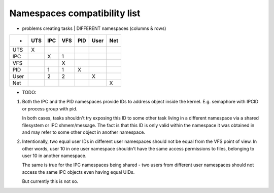 =============================
Namespaces compatibility list
=============================

* problems creating tasks | DIFFERENT namespaces (columns & rows)

====	===	===	===	===	====	===
-	UTS	IPC	VFS	PID	User	Net
====	===	===	===	===	====	===
UTS	 X
IPC		 X	 1
VFS			 X
PID		 1	 1	 X
User		 2	 2		 X
Net						 X
====	===	===	===	===	====	===

* TODO:
1. Both the IPC and the PID namespaces provide IDs to address
   object inside the kernel. E.g. semaphore with IPCID or
   process group with pid.

   In both cases, tasks shouldn't try exposing this ID to some
   other task living in a different namespace via a shared filesystem
   or IPC shmem/message. The fact is that this ID is only valid
   within the namespace it was obtained in and may refer to some
   other object in another namespace.

2. Intentionally, two equal user IDs in different user namespaces
   should not be equal from the VFS point of view. In other
   words, user 10 in one user namespace shouldn't have the same
   access permissions to files, belonging to user 10 in another
   namespace.

   The same is true for the IPC namespaces being shared - two users
   from different user namespaces should not access the same IPC objects
   even having equal UIDs.

   But currently this is not so.

